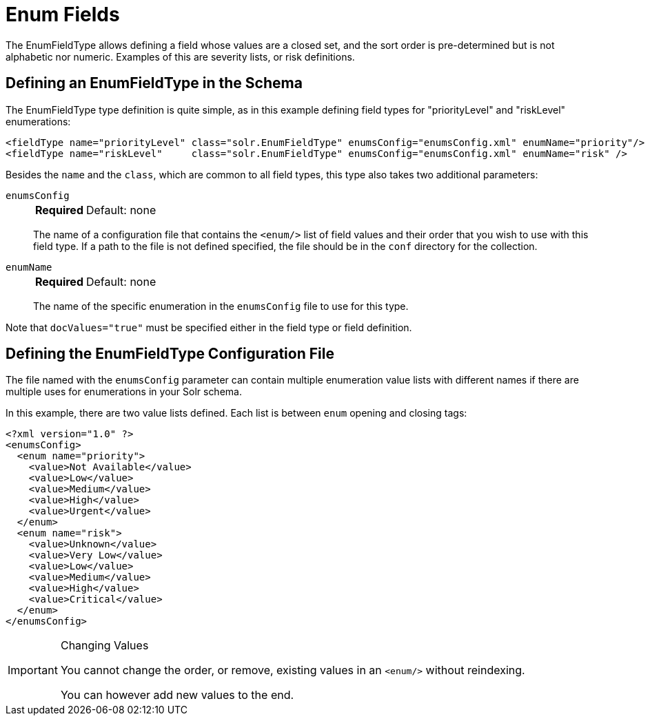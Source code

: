 = Enum Fields
// Licensed to the Apache Software Foundation (ASF) under one
// or more contributor license agreements.  See the NOTICE file
// distributed with this work for additional information
// regarding copyright ownership.  The ASF licenses this file
// to you under the Apache License, Version 2.0 (the
// "License"); you may not use this file except in compliance
// with the License.  You may obtain a copy of the License at
//
//   http://www.apache.org/licenses/LICENSE-2.0
//
// Unless required by applicable law or agreed to in writing,
// software distributed under the License is distributed on an
// "AS IS" BASIS, WITHOUT WARRANTIES OR CONDITIONS OF ANY
// KIND, either express or implied.  See the License for the
// specific language governing permissions and limitations
// under the License.

The EnumFieldType allows defining a field whose values are a closed set, and the sort order is pre-determined but is not alphabetic nor numeric.
Examples of this are severity lists, or risk definitions.

== Defining an EnumFieldType in the Schema

The EnumFieldType type definition is quite simple, as in this example defining field types for "priorityLevel" and "riskLevel" enumerations:

[source,xml]
----
<fieldType name="priorityLevel" class="solr.EnumFieldType" enumsConfig="enumsConfig.xml" enumName="priority"/>
<fieldType name="riskLevel"     class="solr.EnumFieldType" enumsConfig="enumsConfig.xml" enumName="risk" />
----

Besides the `name` and the `class`, which are common to all field types, this type also takes two additional parameters:

`enumsConfig`::
+
[%autowidth,frame=none]
|===
s|Required |Default: none
|===
+
The name of a configuration file that contains the `<enum/>` list of field values and their order that you wish to use with this field type.
If a path to the file is not defined specified, the file should be in the `conf` directory for the collection.

`enumName`::
+
[%autowidth,frame=none]
|===
s|Required |Default: none
|===
+
The name of the specific enumeration in the `enumsConfig` file to use for this type.

Note that `docValues="true"` must be specified either in the field type or field definition.

== Defining the EnumFieldType Configuration File

The file named with the `enumsConfig` parameter can contain multiple enumeration value lists with different names if there are multiple uses for enumerations in your Solr schema.

In this example, there are two value lists defined.
Each list is between `enum` opening and closing tags:

[source,xml]
----
<?xml version="1.0" ?>
<enumsConfig>
  <enum name="priority">
    <value>Not Available</value>
    <value>Low</value>
    <value>Medium</value>
    <value>High</value>
    <value>Urgent</value>
  </enum>
  <enum name="risk">
    <value>Unknown</value>
    <value>Very Low</value>
    <value>Low</value>
    <value>Medium</value>
    <value>High</value>
    <value>Critical</value>
  </enum>
</enumsConfig>
----

.Changing Values
[IMPORTANT]
====
You cannot change the order, or remove, existing values in an `<enum/>` without reindexing.

You can however add new values to the end.
====
